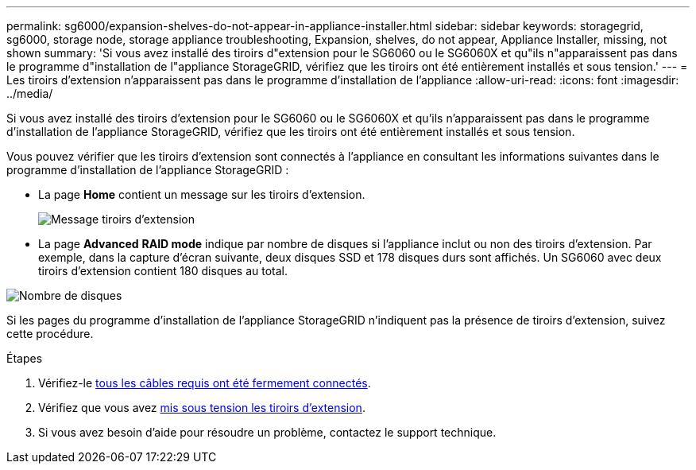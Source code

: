 ---
permalink: sg6000/expansion-shelves-do-not-appear-in-appliance-installer.html 
sidebar: sidebar 
keywords: storagegrid, sg6000, storage node, storage appliance troubleshooting, Expansion, shelves, do not appear, Appliance Installer, missing, not shown 
summary: 'Si vous avez installé des tiroirs d"extension pour le SG6060 ou le SG6060X et qu"ils n"apparaissent pas dans le programme d"installation de l"appliance StorageGRID, vérifiez que les tiroirs ont été entièrement installés et sous tension.' 
---
= Les tiroirs d'extension n'apparaissent pas dans le programme d'installation de l'appliance
:allow-uri-read: 
:icons: font
:imagesdir: ../media/


[role="lead"]
Si vous avez installé des tiroirs d'extension pour le SG6060 ou le SG6060X et qu'ils n'apparaissent pas dans le programme d'installation de l'appliance StorageGRID, vérifiez que les tiroirs ont été entièrement installés et sous tension.

Vous pouvez vérifier que les tiroirs d'extension sont connectés à l'appliance en consultant les informations suivantes dans le programme d'installation de l'appliance StorageGRID :

* La page *Home* contient un message sur les tiroirs d'extension.
+
image::../media/expansion_shelf_home_page_msg.png[Message tiroirs d'extension]

* La page *Advanced* *RAID mode* indique par nombre de disques si l'appliance inclut ou non des tiroirs d'extension. Par exemple, dans la capture d'écran suivante, deux disques SSD et 178 disques durs sont affichés. Un SG6060 avec deux tiroirs d'extension contient 180 disques au total.


image::../media/expansion_shelves_shown_by_num_of_drives.png[Nombre de disques]

Si les pages du programme d'installation de l'appliance StorageGRID n'indiquent pas la présence de tiroirs d'extension, suivez cette procédure.

.Étapes
. Vérifiez-le xref:sg6060-cabling-optional-expansion-shelves.adoc[tous les câbles requis ont été fermement connectés].
. Vérifiez que vous avez xref:connecting-power-cords-and-applying-power-sg6000.adoc[mis sous tension les tiroirs d'extension].
. Si vous avez besoin d'aide pour résoudre un problème, contactez le support technique.

